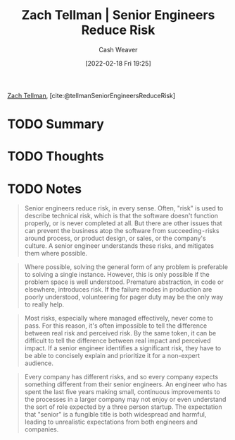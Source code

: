 :PROPERTIES:
:ROAM_REFS: [cite:@tellmanSeniorEngineersReduceRisk]
:ID:       e7753777-506e-490e-b79e-59dede5dce2e
:DIR:      /home/cashweaver/proj/roam/attachments/e7753777-506e-490e-b79e-59dede5dce2e
:END:
#+title: Zach Tellman | Senior Engineers Reduce Risk
#+author: Cash Weaver
#+date: [2022-02-18 Fri 19:25]
#+filetags: :reference:
#+hugo_auto_set_lastmod: t
 
[[id:d89d29a2-927a-4369-ad45-bc031a2f7266][Zach Tellman]], [cite:@tellmanSeniorEngineersReduceRisk]

* TODO Summary
* TODO Thoughts
* TODO Notes
#+begin_quote
Senior engineers reduce risk, in every sense. Often, "risk" is used to describe technical risk, which is that the software doesn't function properly, or is never completed at all. But there are other issues that can prevent the business atop the software from succeeding - risks around process, or product design, or sales, or the company's culture. A senior engineer understands these risks, and mitigates them where possible.
#+end_quote

#+begin_quote
Where possible, solving the general form of any problem is preferable to solving a single instance. However, this is only possible if the problem space is well understood. Premature abstraction, in code or elsewhere, introduces risk. If the failure modes in production are poorly understood, volunteering for pager duty may be the only way to really help.
#+end_quote

#+begin_quote
Most risks, especially where managed effectively, never come to pass. For this reason, it's often impossible to tell the difference between real risk and perceived risk. By the same token, it can be difficult to tell the difference between real impact and perceived impact. If a senior engineer identifies a significant risk, they have to be able to concisely explain and prioritize it for a non-expert audience.
#+end_quote

#+begin_quote
Every company has different risks, and so every company expects something different from their senior engineers. An engineer who has spent the last five years making small, continuous improvements to the processes in a larger company may not enjoy or even understand the sort of role expected by a three person startup. The expectation that "senior" is a fungible title is both widespread and harmful, leading to unrealistic expectations from both engineers and companies.
#+end_quote

#+print_bibliography:
